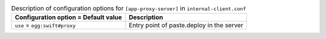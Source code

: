 ..
  Warning: Do not edit this file. It is automatically generated and your
  changes will be overwritten. The tool to do so lives in the
  openstack-doc-tools repository.

.. list-table:: Description of configuration options for ``[app-proxy-server]`` in ``internal-client.conf``
   :header-rows: 1
   :class: config-ref-table

   * - Configuration option = Default value
     - Description
   * - ``use`` = ``egg:swift#proxy``
     - Entry point of paste.deploy in the server
